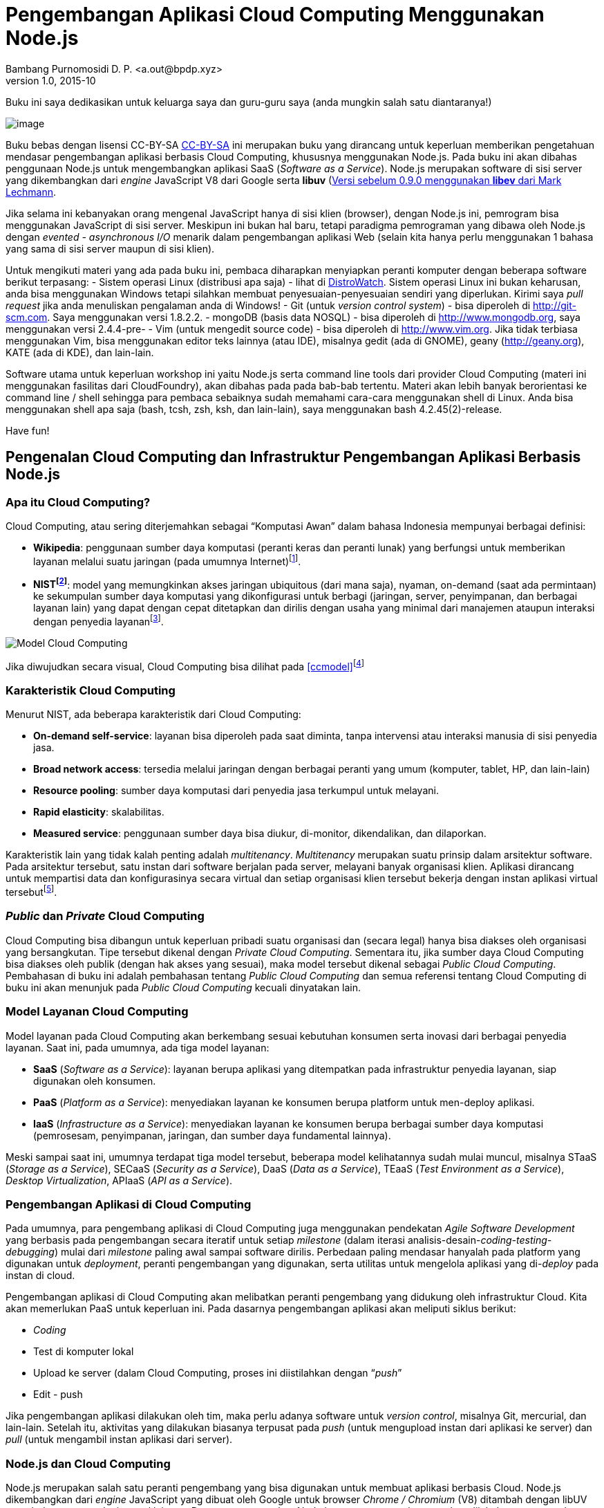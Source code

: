 Pengembangan Aplikasi Cloud Computing Menggunakan Node.js
=========================================================
Bambang Purnomosidi D. P. <a.out@bpdp.xyz>
v1.0, 2015-10
:doctype: book
:Author Initials: bpdp
:website: http://bpdp.xyz

[dedication]
Buku ini saya dedikasikan untuk keluarga saya dan guru-guru saya (anda
mungkin salah satu diantaranya!)

[preface]

image:gambar/logo-light.png[image]

Buku bebas dengan lisensi CC-BY-SA
http://wiki.creativecommons.org/Licenses/by-sa/3.0LegalText_(Indonesian)[CC-BY-SA]  ini merupakan buku yang dirancang untuk keperluan memberikan pengetahuan mendasar pengembangan aplikasi berbasis Cloud Computing, khususnya menggunakan Node.js. Pada buku ini akan dibahas penggunaan Node.js untuk mengembangkan aplikasi SaaS (__Software as a Service__). Node.js merupakan software di sisi server yang dikembangkan dari _engine_ JavaScript V8 dari Google serta *libuv* (https://github.com/joyent/libuv)footnote:[Versi sebelum 0.9.0
menggunakan *libev* dari Mark Lechmann].

Jika selama ini kebanyakan orang mengenal JavaScript hanya di sisi klien (browser), dengan Node.js ini, pemrogram bisa menggunakan JavaScript di sisi server. Meskipun ini bukan hal baru, tetapi paradigma pemrograman yang dibawa oleh Node.js dengan _evented - asynchronous I/O_ menarik dalam pengembangan aplikasi Web (selain kita hanya perlu menggunakan 1 bahasa yang sama di sisi server maupun di sisi klien).

Untuk mengikuti materi yang ada pada buku ini, pembaca diharapkan menyiapkan peranti komputer dengan beberapa software berikut terpasang:
- Sistem operasi Linux (distribusi apa saja) - lihat di
  http://www.distrowatch.com[DistroWatch]. Sistem operasi Linux ini bukan keharusan, anda bisa menggunakan Windows tetapi silahkan membuat penyesuaian-penyesuaian sendiri yang diperlukan. Kirimi saya _pull request_ jika anda menuliskan pengalaman anda di Windows! 
- Git (untuk __version control system__) - bisa diperoleh di http://git-scm.com. Saya menggunakan versi 1.8.2.2.
- mongoDB (basis data NOSQL) - bisa diperoleh di http://www.mongodb.org, saya menggunakan versi 2.4.4-pre-
- Vim (untuk mengedit source code) - bisa diperoleh di http://www.vim.org. Jika tidak terbiasa menggunakan Vim, bisa menggunakan editor teks lainnya (atau IDE), misalnya gedit (ada di GNOME), geany (http://geany.org), KATE (ada di KDE), dan lain-lain.

Software utama untuk keperluan workshop ini yaitu Node.js serta command line tools dari provider Cloud Computing (materi ini menggunakan fasilitas dari CloudFoundry), akan dibahas pada pada bab-bab tertentu. Materi akan lebih banyak berorientasi ke command line / shell sehingga para pembaca sebaiknya sudah memahami cara-cara menggunakan shell di Linux. Anda bisa menggunakan shell apa saja (bash, tcsh, zsh, ksh, dan lain-lain), saya menggunakan bash 4.2.45(2)-release.

Have fun!

Pengenalan Cloud Computing dan Infrastruktur Pengembangan Aplikasi Berbasis Node.js
-----------------------------------------------------------------------------------

Apa itu Cloud Computing?
~~~~~~~~~~~~~~~~~~~~~~~~

Cloud Computing, atau sering diterjemahkan sebagai ``Komputasi Awan'' dalam bahasa Indonesia mempunyai berbagai definisi:

* **Wikipedia**: penggunaan sumber daya komputasi (peranti keras dan peranti lunak) yang berfungsi untuk memberikan layanan melalui suatu jaringan (pada umumnya Internet)footnote:[http://en.wikipedia.org/wiki/Cloud_computing].
* **NISTfootnote:[The National Institute of Standards and Technology]**: model yang memungkinkan akses jaringan ubiquitous (dari mana saja), nyaman, on-demand (saat ada permintaan) ke sekumpulan sumber daya komputasi yang dikonfigurasi untuk berbagi (jaringan, server, penyimpanan, dan berbagai layanan lain) yang dapat dengan cepat ditetapkan dan dirilis dengan usaha yang minimal dari manajemen ataupun interaksi dengan penyedia layananfootnote:[http://csrc.nist.gov/publications/PubsSPs.html#800-145].

[[ccmodel]]
image:gambar/662px-Cloud_computing.png[Model Cloud Computing]

Jika diwujudkan secara visual, Cloud Computing bisa dilihat pada
<<ccmodel>>footnote:[Gambar dibuat oleh Sam Johnston, diambil dari http://en.wikipedia.org/w/index.php?title=File:Cloud_computing.svg&page=1]

Karakteristik Cloud Computing
~~~~~~~~~~~~~~~~~~~~~~~~~~~~~

Menurut NIST, ada beberapa karakteristik dari Cloud Computing:

* **On-demand self-service**: layanan bisa diperoleh pada saat diminta, tanpa intervensi atau interaksi manusia di sisi penyedia jasa.
* **Broad network access**: tersedia melalui jaringan dengan berbagai peranti yang umum (komputer, tablet, HP, dan lain-lain)
* **Resource pooling**: sumber daya komputasi dari penyedia jasa terkumpul untuk melayani.
* **Rapid elasticity**: skalabilitas.
* **Measured service**: penggunaan sumber daya bisa diukur, di-monitor, dikendalikan, dan dilaporkan.

Karakteristik lain yang tidak kalah penting adalah __multitenancy__. _Multitenancy_ merupakan suatu prinsip dalam arsitektur software. Pada arsitektur tersebut, satu instan dari software berjalan pada server, melayani banyak organisasi klien. Aplikasi dirancang untuk mempartisi data dan konfigurasinya secara virtual dan setiap organisasi klien tersebut bekerja dengan instan aplikasi virtual tersebutfootnote:[http://en.wikipedia.org/wiki/Multitenancy].

_Public_ dan _Private_ Cloud Computing
~~~~~~~~~~~~~~~~~~~~~~~~~~~~~~~~~~~~~~

Cloud Computing bisa dibangun untuk keperluan pribadi suatu organisasi dan (secara legal) hanya bisa diakses oleh organisasi yang bersangkutan. Tipe tersebut dikenal dengan __Private Cloud Computing__. Sementara itu, jika sumber daya Cloud Computing bisa diakses oleh publik (dengan hak akses yang sesuai), maka model tersebut dikenal sebagai __Public Cloud Computing__. Pembahasan di buku ini adalah pembahasan tentang _Public Cloud Computing_ dan semua referensi tentang Cloud Computing di buku ini akan menunjuk pada _Public Cloud Computing_ kecuali dinyatakan lain.

Model Layanan Cloud Computing
~~~~~~~~~~~~~~~~~~~~~~~~~~~~~

Model layanan pada Cloud Computing akan berkembang sesuai kebutuhan konsumen serta inovasi dari berbagai penyedia layanan. Saat ini, pada umumnya, ada tiga model layanan:

* *SaaS* (__Software as a Service__): layanan berupa aplikasi yang ditempatkan pada infrastruktur penyedia layanan, siap digunakan oleh konsumen.
* *PaaS* (__Platform as a Service__): menyediakan layanan ke konsumen berupa platform untuk men-deploy aplikasi.
* *IaaS* (__Infrastructure as a Service__): menyediakan layanan ke konsumen berupa berbagai sumber daya komputasi (pemrosesam, penyimpanan, jaringan, dan sumber daya fundamental lainnya).

Meski sampai saat ini, umumnya terdapat tiga model tersebut, beberapa model kelihatannya sudah mulai muncul, misalnya STaaS (__Storage as a Service__), SECaaS (__Security as a Service__), DaaS (__Data as a Service__), TEaaS (__Test Environment as a Service__), __Desktop Virtualization__, APIaaS (__API as a Service__).

Pengembangan Aplikasi di Cloud Computing
~~~~~~~~~~~~~~~~~~~~~~~~~~~~~~~~~~~~~~~~

Pada umumnya, para pengembang aplikasi di Cloud Computing juga menggunakan pendekatan _Agile Software Development_ yang berbasis pada pengembangan secara iteratif untuk setiap _milestone_ (dalam iterasi analisis-desain-__coding-testing-debugging__) mulai dari _milestone_ paling awal sampai software dirilis. Perbedaan paling mendasar hanyalah pada platform yang digunakan untuk __deployment__, peranti pengembangan yang digunakan, serta utilitas untuk mengelola aplikasi yang di-__deploy__ pada instan di cloud.

Pengembangan aplikasi di Cloud Computing akan melibatkan peranti pengembang yang didukung oleh infrastruktur Cloud. Kita akan memerlukan PaaS untuk keperluan ini. Pada dasarnya pengembangan aplikasi akan meliputi siklus berikut:

* _Coding_
* Test di komputer lokal
* Upload ke server (dalam Cloud Computing, proses ini diistilahkan dengan ``__push__''
* Edit - push

Jika pengembangan aplikasi dilakukan oleh tim, maka perlu adanya software untuk __version control__, misalnya Git, mercurial, dan lain-lain. Setelah itu, aktivitas yang dilakukan biasanya terpusat pada _push_ (untuk mengupload instan dari aplikasi ke server) dan _pull_ (untuk mengambil instan aplikasi dari server).

Node.js dan Cloud Computing
~~~~~~~~~~~~~~~~~~~~~~~~~~~

Node.js merupakan salah satu peranti pengembang yang bisa digunakan untuk membuat aplikasi berbasis Cloud. Node.js dikembangkan dari _engine_ JavaScript yang dibuat oleh Google untuk browser _Chrome / Chromium_ (V8) ditambah dengan libUV serta beberapa pustaka internal lainnya. Dengan menggunakan Node.js, semua pengembangan akan dilakukan menggunakan JavaScript, baik pada sisi klien maupun server. Node.js dibuat pertama kali oleh Ryan Dahl (twitter.com/ryah) dan sampai saat ini dikembangkan oleh komunitas sebagai software bebas dengan pendanaa utama dari Joyent, perusahaan tempat Ryan Dahl bekerja.

REPL dan Dasar-dasar JavaScript di Node.js
------------------------------------------

REPL
~~~~

REPL adalah lingkungan pemrograman interaktif, tempat developer bisa mengetikkan program per baris dan langsung mengeksekusi hasilnya. Biasanya ini digunakan untuk menguji perintah-perintah yang cukup dijalankan pada satu baris atau satu blok segmen kode sumber saja. Karena fungsinya itu, maka istilah yang digunakan adalah REPL (read-eval-print-loop), yaitu loop atau perulangan baca perintah - evaluasi perintah - tampilkan hasil. REPL sering juga disebut sebagai _interactive top level_ atau __language shell__. ``Tradisi'' ini sudah dimulai sejak jaman LISP di mesin UNIX di era awal pengembangan __development tools__. Saat ini hampir semua _interpreter/compiler_ mempunyai REPL, misalnya Python, Ruby, Scala, PHP, berbagai interpreter/compiler LISP, dan tidak ketinggalan Node.js.

Mengaktifkan REPL
^^^^^^^^^^^^^^^^^

Untuk mengaktifkan REPL dari Node.js, __executable command line program__-nya adalah **node**. Jika *node* dipanggil dengan argumen nama file JavaScript, maka file JavaScript tersebut akan dieksekusi, sementara jika tanpa argumen, akan masuk ke REPL:

Tanda ``**>**'' adalah tanda bahwa REPL Node.js siap untuk menerima perintah. Untuk melihat perintah-perintah REPL, bisa digunakan **.help**.

Perintah-perintah REPL
^^^^^^^^^^^^^^^^^^^^^^

Pada sesi REPL, kita bisa memberikan perintah internal REPL maupun perintah-perintah lain yang sesuai dan dikenali sebagai perintah JavaScript. Perintah internal REPL Node.js terdiri atas:

* **.break**: keluar dan melepaskan diri dari ``keruwetan'' baris perintah di REPL.
* **.clear**: alias untuk .break
* **.exit**: keluar dari sesi REPL (bisa juga dengan menggunakan Ctrl-D)
* **.help**: menampilkan pertolong perintah internal REPL
* **.load**: membaca dan mengeksekusi perintah-perintah JavaScript yang terdapat pada suatu file.
* **.save**: menyimpan sesi REPL ke dalam suatu file.

Contoh untuk **.load**:

Setelah keluar dari sesi REPL, maka port akan ditutup dan hasil eksekusi di atas akan dibatalkan.

Untuk menyimpan hasil sesi REPL menggunakan **.save**, jika tanpa menyebutkan direktori, maka akan disimpan di direktori aktif saat itu. Contoh:

Dasar-dasar JavaScript di Node.js
~~~~~~~~~~~~~~~~~~~~~~~~~~~~~~~~~

Node.js merupakan sistem peranti lunak yang merupakan implementasi dari bahasa pemrograman JavaScript. Spesifikasi JavaScript yang diimplementasikan merupakan spesifikasi resmi dari ECMAScript serta CommonJS (http://commonjs.org). Dengan demikian, jika anda sudah pernah mempelajari JavaScript sebelumnya, tata bahasa dari perintah yang dipahami oleh Node.js masih tetap sama dengan JavaScript.

Membaca _Masukan_ dari Stream / Masukan Standar (stdin)
^^^^^^^^^^^^^^^^^^^^^^^^^^^^^^^^^^^^^^^^^^^^^^^^^^^^^^^

Untuk lebih memahami dasar-dasar JavaScript serta penerapannya di Node.js, seringkali kita perlu melakukan simulasi pertanyaan - proses - keluaran jawaban. Proses akan kita pelajari seiring dengan materi-materi berikutnya, sementara untuk keluaran, kita bisa menggunakan **console.log**. Bagian ini akan menjelaskan sedikit tentang masukan.

Perintah untuk memberi masukan di Node.js sudah tersedia pada pustaka API __Readline__footnote:[Lengkapnya bisa diakses di http://nodejs.org/api/readline.html]. Pola dari masukan ini adalah sebagai berikut:

* me-__require__ pustaka Readline
* membuat _interface_ untuk masukan dan keluaran
* .. gunakan interface ..
* .. gunakan interface ..
* .. gunakan interface ..
* .. gunakan interface ..
* ..
* ..
* tutup _interface_

Implementasi dari pola diatas bisa dilihat pada kode sumber berikut ini (diambil dari manual Node.js):

NOTES: _function(answer)_ pada listing di atas merupakan _anonymous function_ atau fungsi anonimus (sering juga disebut _lambda function_ / fungsi lambda. Posisi fungsi pada listing tersebut disebut dengan fungsi __callback__. Untuk keperluan pembahasan saat ini, untuk sementara yang perlu dipahami adalah hasil input akan dimasukkan ke _answer_ untuk diproses lebih lanjut. Fungsi dan _callback_ akan dibahas lebih lanjut pada pembahasan berikutnya.

Nilai/Value dan Tipe Data
^^^^^^^^^^^^^^^^^^^^^^^^^

Program dalam JavaScript akan berhubungan dengan data atau nilai. Setiap nilai mempunyai tipe tertentu. JavaScript mengenali berbagai tipe berikut ini:

* Angka: bulat (misalnya 4) atau pecahan (misalnya 3.75)
* __Boolean__: nilai benar (true) dan salah (false)
* String: diapit oleh tanda petik ganda (``contoh string'') atau tunggal
(’contoh string’)
* _null_
* _undefined_

JavaScript adalah bahasa pemrograman yang mengijinkan pemrogram untuk
tidak mendefinisikan tipe data pada saat deklarasi, atau sering juga
disebut sebagai __dynamically typed language__:

Pada contoh di atas, kita bisa melihat bahwa data akan dikonversi secara
otomatis pada saat program dieksekusi.

NOTES: Khusus untuk operator ``+'', JavaScript akan melakukan penggabungan string (__string concatenation__), tetapi untuk operator lain, akan dilakukan operasi matematis sesuai operator tersebut (-,/,*). Konversi string ke tipe numerik bisa dilakukan dengan _parseInt(string)_ (jika bilangan bulat) dan _parseFloat(string)_ (jika
bilangan pecahan).

Variabel
^^^^^^^^

Variabel adalah suatu nama yang didefinisikan untuk menampung suatu nilai. Nama ini akan digunakan sebagai referensi yang akan menunjukkan ke nilai yang ditampungnya. Nama variabel disebut dengan _identifier_ / pengenal. Ada beberapa syarat pemberian nama _identifier_ di JavaScript:

* Dimulai dengan huruf, _underscore_ (_), atau tanda dollar ($).
* Karakter berikutnya bisa berupa angka, selain ketentuan pertama di atas.
* Membedakan huruf besar - kecil.

Konvensi yang digunakan oleh pemrogram JavaScript terkait dengan penamaan ini adalah variasi dari metode __camel case__, yaitu __camelBack__. Contoh: jumlahMahasiswa, linkMenu, status.

Konstanta
^^^^^^^^^

Konstanta mirip dengan variabel, hanya saja sifatnya __read-only__, tidak bisa diubah-ubah setelah ditetapkan. Untuk menetapkan konstanta di JavaScript, digunakan kata kunci __const__. Contoh:

Konvensi penamaan konstanta adalah menggunakan huruf besar semua. Bagian ini (sampai saat buku ini ditulis) hanya berlaku di Firefox dan Google Chrome - V8 (artinya berlaku juga untuk Node.js).

Fungsi
^^^^^^

Pengertian Fungsi
+++++++++++++++++

Fungsi merupakan subprogram atau suatu bagian dari keseluruhan program yang ditujukan untuk mengerjakan suatu pekerjaan tertentu dan (biasanya) menghasilkan suatu nilai kembalian. Subprogram ini relatif independen terhadap bagian-bagian lain sehingga memenuhi kaidah ``bisa-digunakan-kembali'' atau _reusable_ pada beberapa program yang memerlukan fungsionalitasnya. Fungsi dalam ilmu komputer sering kali juga disebut dengan __prcedure, routine__, atau __method__.

Definisi Fungsi
+++++++++++++++

Definisi fungsi dari JavaScript di Node.js bisa dilakukan dengan sintaksis berikut ini:

Setelah dideklarasikan, fungsi tersebut bisa dipanggil dengan cara
sebagai berikut:

Contoh dalam program serta pemanggilannya adalah sebagai berikut:

Fungsi Anonim
+++++++++++++

Fungsi anonim adalah fungsi tanpa nama, pemrogram tidak perlu memberikan nama ke fungsi. Biasanya fungsi anonimus ini hanya digunakan untuk fungsi yang dikerjakan pada suatu bagian program saja dan tidak dengan maksud untuk dijadikan komponen yang bisa dipakai di bagian lain dari program (biasanya untuk menangani _event_ atau __callback__). Untuk mendeklarasikan fungsi ini, digunakan literal __function__.

Fungsi Rekursif
+++++++++++++++

Fungsi rekursif adalah fungsi yang memanggil dirinya sendiri. Contoh dari aplikasi fungsi rekursif adalah pada penghitungan faktorial berikut:

Fungsi di dalam Fungsi / _Nested Functions_
+++++++++++++++++++++++++++++++++++++++++++

Saat mendefinisikan fungsi, di dalam fungsi tersebut pemrogram bisa mendefinisikan fungsi lainnya. Meskipun demikian, fungsi yang terletak alam suatu definisi fungsi tidak bisa diakses dari luar fungsi tersebut dan hanya tersedia untuk fungsi yang didefinisikan.

Literal
^^^^^^^

Literal digunakan untuk merepresentasikan nilai dalam JavaScript. Ada beberapa tipe literal.

Literal Array
+++++++++++++

Array atau variabel berindeks adalah penampung untuk obyek yang menyerupai _list_ atau daftar. Obyek array juga menyediakan berbagai fungsi dan metode untuk mengolah anggota yang terdapat dalam daftar tersebut (terutama untuk operasi _traversal_ dan permutasi. Listing berikut menunjukkan beberapa operasi untuk literal array.

Literal Boolean
+++++++++++++++

Literal boolean menunjukkan nilai benar (true) atau salah (false).

Literal Integer
+++++++++++++++

Literal integer digunakan untuk mengekspresikan nilai bilangan bulat. Nilai bulangan bulat dalam JavaScript bisa dalam bentuk:

* decimal (basis 10): digit tanpa awalan nol.
* octal (basis 8): digit diawali dengan 1 angka nol.footnote:[pada ECMA-262, bilangan octal ini sudah tidak digunakan lagi.]
* hexadecimal (basis 16): digit diawali dengan 0x.

Literal Floating-point
++++++++++++++++++++++

Literal ini digunakan untuk mengekspresikan nilai bilangan pecahan, misalnya 0.4343 atau bisa juga menggunakan E/e (nilai eksponensial), misalnya -3.1E12.

Literal Obyek
+++++++++++++

Literal ini akan dibahas di bab yang menjelaskan tentang paradigma pemrograman berorientasi obyek di JavaScript.

Literal String
++++++++++++++

Literal string mengekspresikan suatu nilai dalam bentuk sederetan karakter dan berada dalam tanda petik (ganda/``'' maupun tunggal/”). Contoh:

* ``Kembali ke halaman utama''
* ’Lisensi’
* ``Hari ini, Jum’at, tanggal 21 November''
* ``1234.543''
* ``baris pertama `\n` baris kedua''

Contoh terakhir di atas menggunakan karakter khusus (`\n`). Beberapa karakter khusus lainnya adalah:

* `\b`: Backspace
* `\f`: Form feed
* `\n`: New line
* `\r`: Carriage return
* `\t`: Tab
* `\v`: Vertical tab
* `\'`: Apostrophe atau single quote
* `\"`: Double quote
* `\\`: Backslash (`\`).
* `\XXX`: Karakter dengan pengkodean Latin-1 dengan tiga digit octal antara 0 and 377. (misal, `\`251 adalah simbol hak cipta).
* `\xXX`: seperti di atas, tetapi hexadecimal (2 digit).
* `\uXXXX`: Karakter _Unicode_ dengan 3 digit karakter hexadecimal.

Backslash sendiri sering digunakan sebagai __escape character__, misalnya ``NaN sering disebut juga sebagai `\`''Not a Number`\```''.

Struktur Data dan Representasi JSON
^^^^^^^^^^^^^^^^^^^^^^^^^^^^^^^^^^^

JSON (__JavaScript Object Notation__) adalah subset dari JavaScript dan merupakan struktur data native di JavaScript. Bentuk dari representasi struktur data JSON adalah sebagai berikutfootnote:[http://en.wikipedia.org/wiki/JSON dengan sedikit perubahan]:

Dari representasi di atas, kita bisa membaca:

* Nilai data ``firstname'' adalah ``John''
* Data ``address'' terdiri atas sub data ``streetAddress'', ``city'', ``state'', dan ``postalCode'' yang masing-masing mempunyai nilai data sendiri-sendiri.
* dan seterusnya

Aliran Kendali
^^^^^^^^^^^^^^

Alur program dikendalikan melalui pernyataan-pernyataan untuk aliran kendali. Ada beberapa pernyataan aliran kendali yang akan dibahas.

Pernyataan Kondisi _if .. else if .. else_
++++++++++++++++++++++++++++++++++++++++++

Pernyataan ini digunakan untuk mengerjakan atau tidak mengerjakan suatu bagian atau blok program berdasarkan hasil evaluasi kondisi tertentu.

Pernyataan _switch_
+++++++++++++++++++

Pernyataan ini digunakan untuk mengevaluasi suatu ekspresi dan membandingkan sama atau tidaknya dengan suatu label tertentu di dalam struktur pernyataan switch, serta mengeksekusi perintah-perintah sesuai dengan label yang cocok.

_Looping_
+++++++++

Looping atau sering juga disebut ``kalang'' adalah konstruksi program yang digunakan untuk melakukan suatu blok perintah secara berulang-ulang.

*for*

Pernyataan ``for'' juga bisa digunakan untuk mengakses data yang tersimpam dalam struktur data JavaScript (JSON).

*do .. while*

Pernyataan ini digunakan untuk mengerjakan suatu blok program selama suatu kondisi bernilai benar dengan jumlah minimal pengerjaan sebanyak 1 kali.

*while*

Seperti __do .. while__, pernyataan ini digunakan untuk mengerjakan suatu blok program secara berulang-ulang selama kondisi bernilai benar. Meskipun demikian, bisa saja blok program tersebut tidak pernah dikerjakan jika pada saat awal expresi dievaluasi sudah bernilai __false__.

*label, break, dan continue*

Bagian ini digunakan dalam _looping_ dan __switch__.

* _label_ digunakan untuk memberi pengenal pada suatu lokasi program sehingga bisa direferensi oleh _break_ maupun _continue_ (jikaa dikehendaki).
* _break_ digunakan untuk menghentikan eksekusi dan meneruskan alur program ke pernyataan setelah _looping_ atau _switch_
* _continue_ digunakan untuk meneruskan eksekusi ke iterasi atau ke kondisi switch berikutnya.

Penanganan Error
^^^^^^^^^^^^^^^^

JavaScript mendukung pernyataan _try .. catch .. finally_ serta _throw_ untuk menangani error. Meskipun demikian, banyak hal yang tidak sesuai dengan konstruksi ini karena sifat JavaScript yang __asynchronous__. Untuk kasus asynchrous, pemrogram lebih disarankan menggunakan __function callback__. Jika diperlukan, kita bisa mendefinisikan sendiri error dengana menggunakan pernyataan __throw__.

Paradigma Pemrograman di JavaScript
-----------------------------------

Pemrograman Fungsional
~~~~~~~~~~~~~~~~~~~~~~

Pemrograman fungsional, atau sering disebut __functional programming__, selama ini lebih sering dibicarakan di level para akademisi. Meskipun demikian, saat ini terdapat kecenderungan paradigma ini semakin banyak digunakan di industri. Contoh nyata dari implementasi paradigma ini di industri antara lain adalah Scala (http://www.scala-lang.org), OCaml (http://www.ocaml.org), Haskell (http://www.haskell.org), Microsoft F# (http://fsharp.org), dan lain-lain. Dalam konteks paradigma pemrograman, peranti lunak yang dibangun menggunakan pendekatan paradigma ini akan terdiri atas berbagai fungsi yang mirip dengan fungsi matematis. Fungsi matematis tersebut di-evaluasi dengan penekanan pada penghindarana _state_ serta __mutable data__. Bandingkan dengan paradigma pemrograman prosedural yang menekankan pada _immutable data_ dan definisi berbagai prosedur dan fungsi untuk mengubah _state_ serta data.

JavaScript bukan merupakan bahasa pemrograman fungsional yang murni, tetapi ada banyak fitur dari pemrograman fungsional yang terdapat dalam JavaScript. Dalam hal ini, JavaScript banyak dipengaruhi oleh bahasa pemrograman Scheme (http://www.schemers.org/). Bab ini akan membahas beberapa fitur pemrograman fungsional di JavaScript. Pembahasan ini didasari pembahasan di bab sebelumnya tentang Fungsi di JavaScript.

Ekspresi Lambda
^^^^^^^^^^^^^^^

Ekspresi lambda / _lambda expression_ merupakan hasil karya dari ALonzo Church sekitar tahun 1930-an. Aplikasi dari konsep ini di dalam pemrograman adalah penggunaan fungsi sebagai parameter untuk suatu fungsi. Dalam pemrograman, _lambda function_ sering juga disebut sebagai fungsi anonimus (fungsi yang dipanggil/dieksekusi tanpa ditautkan (__bound__) ke suatu __identifier__). Berikut adalah implementasi dari konsep ini di JavaSCript:

Higher-order Function
^^^^^^^^^^^^^^^^^^^^^

_Higher-order function_ (sering disebut juga sebagai _functor_ adalah suatu fungsi yang setidak-tidaknya menggunakan satu atau lebih fungsi lain sebagai parameter dari fungsi, atau menghasilkan fungsi sebagai nilai kembalian.

Closure
^^^^^^^

Suatu _closure_ merupakan definisi suatu fungsi bersama-sama dengan lingkungannya. Lingkungan tersebut terdiri atas fungsi internal serta berbagai variabel lokal yang masih tetap tersedia saat fungsi utama / closure tersebut selesai dieksekusi.

Currying
^^^^^^^^

_Currying_ memungkinkan pemrogram untuk membuat suatu fungsi dengan cara menggunakan fungsi yang sudah tersedia secara parsial, artinya tidak perlu menggunakan semua argumen dari fungsi yang sudah tersediaa tersebut.

Pemrograman Berorientasi Obyek
~~~~~~~~~~~~~~~~~~~~~~~~~~~~~~

Pengertian
^^^^^^^^^^

Pemrograman Berorientasi Obyek (selanjutnya akan disingkat PBO) adalah suatu paradigma pemrograman yang memandang bahwa pemecahan masalah pemrograman akan dilakukan melalui definisi berbagai kelas kemudian membuat berbagai obyek berdasarkan kelas yng dibuat tersebut dan setelah itu mendefinisikan interaksi antar obyek tersebut dalam memecahkan masalah pemrograman. Obyek bisa saling berinteraksi karena setiap obyek mempunyai properti (sifat / karakteristik) dan _method_ untuk mengerjakan suatu pekerjaan tertentu. Jadi, bisa dikatakan bahwa paradigma ini menggunakan cara pandang yang manusiawi dalam penyelesaian masalah.

Dengan demikian, inti dari PBO sebenarnya terletak pada kemampuan untuk mengabstraksikan berbagai obyek ke dalam kelas (yang terdiri atas properti serta method). Paradigma PBO biasanya juga mencakup _inheritance_ atau pewarisan (sehingga terbentuk skema yang terdiri atas _superclass_ dan __subclass__). Ciri lainnya adalah _polymorphism_ dan _encapsulation_ / pengkapsulan.

JavaScript adalah bahasa pemrograman yang mendukung PBO dan merupakan implementasi dari ECMAScript. Implementasi PBO di JavaScript adalah _prototype-based programming_ yang merupakan salah satu subset dari PBO. Pada __prototype-based programming__, kelas / _class_ tidak ada. Pewarisan diimplementasikan melalui __prototype__.

Definisi Obyek
^^^^^^^^^^^^^^

Definisi obyek dilakukan dengan menggunakan definisi __function__, sementara _this_ digunakan di dalam definisi untuk menunjukkan ke obyek tersebut. Sementara itu, Kelas.prototype.namaMethod digunakan untuk mendefinisikan method dengan nama method namaMethod pada kelas Kelas. Perhatikan contoh pada listing berikut.

_Inheritance_ / Pewarisan
^^^^^^^^^^^^^^^^^^^^^^^^^

Pewarisan di JavaScript bisa dicapai menggunakan __prototype__. Listing program berikut memperlihatkan bagaimana pewarisan diimplementasikan di JavaScript.

Mengelola Paket Menggunakan npm
-------------------------------

Apakah npm Itu?
~~~~~~~~~~~~~~~

Node.js memungkinkan developer untuk mengembangkan aplikasi secara modular dengan memisahkan berbagai komponen _reusable code_ ke dalam pustaka (__library__). Berbagai pustaka tersebut bisa diperoleh di http://npmjs.org. Node.js menyediakan perintah _npm_ untuk mengelola paket pustaka di repositori tersebut. Untuk menggunakan utilitas ini,pemrogram harus terkoneksi dengan Internet.

Menggunakan npm
~~~~~~~~~~~~~~~

Saat melakukan instalasi Node.js, secara otomatis _npm_ akan disertakan. Dengan perintah _npm_ tersebut, seorang pemrogram bisa mengelola pustaka yang tersedia di repositori. Jika pemrogram mempunya pustakan yang bisa digunakan oleh orang lain, maka pemrogram yang bersangkutan juga bisa menyimpan pustaka tersebut ke dalam repositori sehingga memungkinkan untuk diinstall oleh pemrogram-pemrogram lain di seluruh dunia. Sintaksis lengkap dari penggunaan perintah _npm_ ini adalah sebagai berikutfootnote:[beberapa bagian tertulis spesifik lokasi direktori di komputer yang digunakan penulis]:

Pada bagian berikut, kita akan membahas lebih lanjut penggunaan perintah _npm_ tersebut.

Instalasi Paket
^^^^^^^^^^^^^^^

npm sebenarnya bukan merupakan singkatan dari __Node Package Manager__, meskipun seringkali orang menterjemahkan dengan singkatan tersebut dan npm seharusnya ditulis dalam huruf kecil semua seperti yang dijelaskan pada FAQ (__Frequently Asked Questions__)footnote:[https://npmjs.org/doc/faq.html]. npm merupakan bilah alat berbasis baris perintah, dijalankan melalui shell atau __command prompt__. Sama seperti kebanyakan bilah alat berbasis baris perintah lain, npm memiliki struktur perintah __npm perintah argumen__. Installasi paket pustaka dilakukan dengan perintah berikut: 

Perintah diatas akan memasang versi terakhir dari paket ``namapaket''. Selain itu _npm_ juga dapat memasang paket langsung pada sebuah folder, tarball atau tautan untuk sebuah tarball.

Struktur Instalasi Paket Node.js
^^^^^^^^^^^^^^^^^^^^^^^^^^^^^^^^

Dalam installasi paket pustaka, berkas-berkas akan terletak dalam folder lokal aplikasi __node_modules__. Pada mode installasi paket pustaka global (dengan -g atau –global dibelakang baris perintah), paket pustaka akan dipasang pada _/usr/lib/node_modules_ (dengan lokasi installasi Node.js standar). Mode global memungkinkan paket pustaka digunakan tanpa memasang paket pustaka pada setiap folder lokal aplikasi. Mode global ini juga membutuhkan hak administrasi lebih (sudo atau root) dari pengguna agar dapat menulis pada lokasi standar.

Jika berada pada direktori $HOME, maka paket-paket npm tersebut akan terinstall di $HOME/.npm, sedangkan jika kita berada di luar direktori $HOME, maka paket-paket tersebut akan terinstall di $CWD/node_modules ($CWD = _Current Working Directory_ - direktori aktif saat ini). Daftar paket pustaka yang terpasang dapat dilihat menggunakan perintah berikut:

Selain melihat daftar paket pustaka yang digunakan dalam aplikasi maupun global, perintah diatas juga akan menampilkan paket dependensi dalam struktur pohon. Jika kita belum menginstall paket-paket yang diperlukan, akan muncul peringatan. Berikut ini adalah contoh peringatan dari paket-paket yang belum terinstall di aplikasi hello-express saat mengerjakan perintah ``npm ls'' di direktori tempat aplikasi tersebut berada (lihat bab 1):

Jika sudah terinstall, perintah ``npm ls'' akan menampilkan struktur dari paket yang telah terinstall dalam bentuk struktur pohon seperti pada Gambar [fig:npm-ls-paket-terinstall].

image:images/npm-ls-paket-terinstall.jpg[Tampilan ``npm ls'' pada direktori proyek dengan paket terinstall lengkap]

Menghapus Paket / _Uninstall_
^^^^^^^^^^^^^^^^^^^^^^^^^^^^^

Menghapus paket pustaka menggunakan npm pada dasarnya hampir sama dengan saat memasang paket, namun dengan perintah __uninstall__. Berikut perintah lengkapnya.

Mencari Paket
^^^^^^^^^^^^^

Untuk mencari paket, gunakan argumen _search_ dan nama atau bagian dari nama paket yang dicari. Contoh berikut ini akan mencari paket dengan kata kunci ’sha512’ (tampilan berikut merupakan tampilan yang terpotong):

Setelah menemukan paketnya, pemrogram bisa menginstall langsung ataupun melihat informasi lebih lanjut tentang pustakan tersebut.

Menampilkan Informasi Paket
^^^^^^^^^^^^^^^^^^^^^^^^^^^

Setelah mengetahui nama paket, pemrogram bisa memperoleh informasi lebih lanjut dalam format JSON menggunakan parameter __view__. Contoh dibawah ini menampilkan rincian dalam format JSON dari paket __arango.client__: 

Memperbaharui Paket
^^^^^^^^^^^^^^^^^^^

Jika terdapat versi baru, kita bisa memperbaharui secara otomatis menggunakan argumen _update_ berikut ini:

Node.js dan Web: Teknik Pengembangan Aplikasi
---------------------------------------------

Pendahuluan
~~~~~~~~~~~

Pada saat membangun aplikasi Cloud dengan antarmuka web menggunakan Node.js, ada beberapa teknik pemrograman yang bisa digunakan. Bab ini akan membahas berbagai teknik tersebut. Untuk mengerjakan beberapa latihan di bab ini, digunakan suatu file dengan format JSON. File _pegawai.json_ berikut ini akan digunakan dalam pembahasan selanjutnya.

Jika ingin memeriksa validitas dari data berformat JSON, pemrogram bisa menggunakan validator di http://jsonlint.com.

_Event-Driven Programming_ dan EventEmitter
~~~~~~~~~~~~~~~~~~~~~~~~~~~~~~~~~~~~~~~~~~~

_Event-Driven Programming_ (selanjutnya akan disebut EDP) atau sering juga disebut _Event-Based Programming_ merupakan teknik pemrograman yang menggunakan _event_ atau suatu kejadian tertentu sebagai pemicu munculnya suatu aksi serta aliran program. Contoh event misalnya adalah sebagai berikut:

- Menu dipilih.
- Tombol ``Submit'' di klik.
- Server menerima permintaan dari klien.

Pada dasarnya ada beberapa bagian yang harus disiapkan dari paradigma dan teknik pemrograman ini:

- _main loop_ atau suatu konstruksi utama program yang menunggu dan mengirimkan sinyal event.
- definisi dari berbagai event yang mungkin muncul
- definisi _event-handler_ untuk menangani event yang muncul dan dikirimkan oleh _main loop_

Node.js merupakan peranti pengembangan yang menggunakan teknik pemrograman ini. Pada Node.js, EDP ini semua dikendalikan oleh kelas __events.EventEmitter__. Jika ingin menggunakan kelas ini, gunakan __require(’events’)__. Dalam terminologi Node.js, jika suatu event
terjadi, maka dikatakan sebagai __emits an event__, sehingga yang digunakan untuk menangani itu disebut dengan events.EventEmitter. Pada dasarnya banyak event yang digunakan oleh berbagai kelas lain di Node.js. Contoh kecil dari penggunaan itu diantaranya adalah _net.Server_ yang meng-__emit__ event ``connection'', ``listening'', ``close'', dan ``error''.

Untuk memahami mekanisme ini, pahami dua kode sumber berikut:

- server.js: mengaktifkan server http (diambil dari manual Node.js)
- server-on-error.js: mencoba mengaktifkan server pada host dan port yang sama dengan server.js. Aktivasi ini akan menyebabkan Node.js meng-__emit__ event ’error’ karena host dan port sudah digunakan di server.js.

File server.js dijalankan lebih dulu, setelah itu baru menjalankan server-on-error.js.

Asynchronous / Non-blocking IO dan _Callback_
~~~~~~~~~~~~~~~~~~~~~~~~~~~~~~~~~~~~~~~~~~~~~

_Asynchronous input/output_ merupakan suatu bentuk pemrosesan masukan/keluaran yang memungkinkan pemrosesan dilanjutkan tanpa menunggu proses tersebut selesai. Saat pemrosesan masukan/keluaran tersebut selesai, hasil akan diberikan ke suatu fungsi. Fungsi yang menangania hasil pemrosesan saat pemrosesan tersebut selesai disebut _callback_ (pemanggilan kembali). Jadi, mekanismenya adalah: proses masukan/keluaran - lanjut ke alur berikutnya - panggil kembali fungsi pemroses jika proses masukan/keluaran sudah selesai.

Mengakses Basis Data NoSQL: mongoDB
-----------------------------------

Apa itu Basis Data NoSQL?
~~~~~~~~~~~~~~~~~~~~~~~~~

Pada awalnya, istilah NoSQL digunakan oleh Carlo Strozzi untuk menyebut nama software basis data yang dibuat olehnya. Software basis data tersebut tidak mengikuti standar SQL, sehingga dia menyebut software tersebut dengan ``NoSQL''footnote:[http://www.strozzi.it/cgi-bin/CSA/tw7/I/en_US/nosql/Home%20Page]. Setelah itu, istilah NoSQL dipopulerkan oleh Eric Evans untuk menyebut jenis software basis data yang tidak menggunakan standar SQL. Dalam perkembangan berikutnya, NoSQL ini lebih diarahkan pada ``Not Only SQL'' dan digunakan untuk kategorisasi basis data _non-relational_ (misalnya  OODBMS, Graph Database, Document-oriented, dan lain-lain). Meski ada
usaha untuk menstandarkan bahasa _query_ untuk NoSQL (UnQL - __Unstructured Query Language__), sampai saat ini usaha tersebut tidak menghasilkan sesuatu hal yang disepakati bersama karena dunia NoSQL memang kompleks sekali. Untuk melihat daftar dari basis data NoSQL, anda bisa melihat ke http://nosql-databases.org.

Mengenal mongoDB dan Fitur-fiturnya
~~~~~~~~~~~~~~~~~~~~~~~~~~~~~~~~~~~

mongoDB adalah salah satu software NoSQL yang termasuk dalam kategori _Document Store_ / __Document-Oriented Database__, yaitu data disimpan dalam bentuk dokumen. Suatu dokumen bisa diibaratkan seperti suatu _record_ dalam basis data relasional dan isi dari masing-masing dokumen tersebut bisa berbeda-beda dan ada pula yang sama. Hal ini berbeda dengan basis data relasional yang menetapkan keseragaman kolom serta tipe data dengan data yang NULL jika tidak terdapat data. mongoDB menyimpan data dalam bentuk dokumen dengan menggunakan format JSON.
Berikut adalah fitur dari mongoDB:

* menggunakan format JSON dalam penyimpanan data
* mendukung indeks
* mendukung replikasi
* auto-sharding untuk skalabilitas horizontal
* query yang lengkap
* pembaruan data yang cepat
* mendukung Map/Reduce
* mendukung GridFS

Memulai Server
^^^^^^^^^^^^^^

Seperti halnya basis data relasional seperti MySQL, PostgreSQL, dan lain-lain, mongoDB juga memulai dengan menjalankan server yang memungkinkan server tersebut melayani permintaan akses data dokumen melalui klien. Untuk memulai server, siapkan direktori yang akan menjadi tempat menyimpan data (defaultnya adalah /data/db). Jika menginginkan lokasi lain, gunakan argumen _–dbpath_ saat menjalankan server sebagai berikut (buat direktorinya jika belum ada):

Untuk mengakhiri server, tekan __Ctrl-C__, mongoDB akan mengakhiri server sebagai berikut:

Klien dan Shell mongoDB
^^^^^^^^^^^^^^^^^^^^^^^

Setelah server hidup, pemrogram bisa menggunakan antarmuka administrasi web maupun menggunakan shell. _Admin web console_ bisa diakses menggunakan port 28017 seperti pada gambar [fig:mongowebadminconsole]. Sementara itu, untuk mengakses server menggunakan shell, bisa digunakan perintah _mongo_ sebagai berikut:

image:images/mongodb-web-interface.jpg[Admin web console untuk mongoDB]

Documents dan Collections
^^^^^^^^^^^^^^^^^^^^^^^^^

Konsep dasar yang harus dipahami dalam mongoDB sebagai _document-oriented database_ adalah _documents_ dan __collections__. Sama halnya dengan basis data relasional, mongoDB menyimpan data dalam suatu basis data. Di dalam basis data tersebut terdapat _collections_ yang bisa diibaratkan seperti tabel dalam basis data relasional. _Collections_ digunakan untuk menyimpan dokumen (__documents__). Dalam istilah basis data relasional, _documents_ adalah __records__. Kerjakan latihan berikut untuk memahami pengertian dari _documents_ dan __collections__.

Basis data mongoDB hanya akan dibuat jika sudah dilakukan perintah untuk menyisipkan atau mengisikan data _documents_ ke dalam _collections_ seperti perintah di atas.

Node.js dan MongoDB
~~~~~~~~~~~~~~~~~~~

Node-gyp
^^^^^^^^

Node-gyp merupakan __native add-on build tool__, berfungsi untuk membantu proses kompilasi modul add-on native di Node.js. Node-gyp merupakan software bebas dan bisa diinstall menggunakan npm:

Node-gyp ini diinstall pada lokasi global. Pada materi ini, Node-gypa diperlukan untuk membangun _driver_ dari mongoDB sehingga mongoDB bisa diakses oleh Node.js.

Driver Node.js untuk mongoDB
^^^^^^^^^^^^^^^^^^^^^^^^^^^^

Mengakses mongoDB dari Node.js bisa dilakukan dengan menggunakan driver atau berbagai _wrapper_ serta solusi sejenis ORM __Object-Relational Mapping__. Salah satu solusi yang tersedia adalah paket **mongodb**.

* Mongoose (http://mongoosejs.com/)
* Mongojs (https://github.com/gett/mongojs)
* Mongolia (https://github.com/masylum/mongolia)
* Mongoskin (https://github.com/kissjs/node-mongoskin)

Mengakses mongoDB dari Node.js
^^^^^^^^^^^^^^^^^^^^^^^^^^^^^^

Dengan menggunakan _collections_ dan _documents_ di atas, kita akan mengakses data tersebut menggunakan Node.js. Untuk lebih menyederhanakan, kita akan menggunakan _wrapper_ dari mongoDB native driver, yaitu Mongojs. Install Mongojs lebih dahulu menggunakan npm:

Setelah itu, buat program sesuai dengan listing program berikut. 

Aplikasi Web Menggunakan Node.js dan mongoDB
~~~~~~~~~~~~~~~~~~~~~~~~~~~~~~~~~~~~~~~~~~~~

Contoh aplikasi web berikut hanya digunakan untuk mengambil data dari mongoDB kemudian menampilkannya di web. Data diambil dari basis data mongoDB yang sudah dibuat sebelumnya (mydb). Untuk keperluan ini, kita akan menggunakan framework Express (http://expressjs.com). Install Express di level global dengan __npm install -g express__. Setelah terinstall, buat subdirektori baru (lokasi bebas) yang akan digunakan untuk menyimpan aplikasi web. Setelah itu, masuk ke direktori tersebut kemudian buat kerangka aplikasi di subdirektori tersebut menggunakan
perintah ``express'' (lihat bab 1).

Berikut ini adalah beberapa perubahan yang dilakukan untuk rerangka aplikasi yang dihasilkan dari perintah _express_ tersebut. Selain itu, ada beberapa tambahan file (routes/employee.js dan views/employee.jade), penghapusan file (routes/user.js), dan perubahan yang cukup signifikan pada file __views/index.jade__.

Pola Arsitektur Aplikasi Web: MVC dan ExpressJS
-----------------------------------------------

Apa itu Pola Arsitektur?
~~~~~~~~~~~~~~~~~~~~~~~~

Pola arsitektur (__architectural pattern__) adalah konsep dan standar arsitektur yang membentuk suatu aplikasi. Pola disini mengacu pada _best practices_ atau praktik-praktik terbaik yang terutama terkait dengan arsitektur dari software aplikasi. Pola arsitektur terdiri atas elemen-elemen software, properti dari elemen-elemen tersebut, serta hubungan antar elemen-elemen tersebut.

Pola Arsitektur MVC
~~~~~~~~~~~~~~~~~~~

MVC (Model-View-Controller) merupakan pola arsitektur aplikasi Web yang memisahkan aplikasi Web menjadi 3 komponen:

* Model: basis data
* View: tampilan antarmuka aplikasi Web, biasanya berisi semacam template dan isi-isi dinamis dari tampilan antarmuka tersebut.
* Controller: menerima _requests_ atau permintaan dari browser kemudian mengarahkan ke _event-handler_ untuk diproses. Proses tersebut bisa saja berupa langsung menghasilkan view (X)HTML atau format lainnya, atau bisa juga diproses terlebih dahulu di model dan kemudian hasilnya akan dikirimkan ke view untuk diisikan ke isi-isi dinamis serta membentuk file (X)HTML untuk ditampilkan di browser (sebenarnya tidak selalu perlu harus (X)HTML).

Jika digambarkan dalam suatu diagram, pola arsitektur MVC ditampilkan pada gambar [fig:mvc]

image:images/mvc.jpg[Pola arsitektur MVC]

Pola ini dikenal juga dengan istilah Model 2 dan dipopulerkan oleh JavaEE.

Implementasi Pola Arsitektur MVC Menggunakan ExpressJS
~~~~~~~~~~~~~~~~~~~~~~~~~~~~~~~~~~~~~~~~~~~~~~~~~~~~~~

Sebenarnya ExpressJS bukan merupakan _framework_ MVC, meskipun demikian karena framework ini sangat fleksibel, maka pemrogram bisa mengatur sendiri lokasi dari file / direktori serta berbagai konfigurasi lainnya. Contoh implementasi disini adalah aplikasi sederhana untuk menampilkan data yang tersimpan dalam basis data mongoDB ke dalam format JSON yang bisa diakses dari browser.

Struktur Aplikasi
^^^^^^^^^^^^^^^^^

Setelah membuat kerangka aplikasi menggunakan ExpressJS, ada beberapa perubahan yang harus dilakukan. Perubahan ini terutama dilakukan untuk mengikuti pola arsitektur MVC (terutama peletakan file dan direktori). Pola asli dari kerangka aplikasi ExpressJS adalah sebagai berikut:

Struktur direktori tersebut akan diubah sesuai dengan pola MVC:

Beberapa perubahan terhadap struktur direktori:

* direktori routes diubah menjadi _controllers_
* membuat direktori _models_ untuk mendefinisikan skema basis data

File-file yang Diperlukan
^^^^^^^^^^^^^^^^^^^^^^^^^

Beberapa file diubah isinya dan ada juga file yang baru.

Hasil
^^^^^

Setelah server dieksekusi (menggunakan perintah __node app.js__), maka hasilnya akan bisa diakses di http://localhost:3000/users. Hasil di browser bisa dilihat di gambar [fig:hasil-mvc]

image:images/mvc-result.jpg[Pola arsitektur MVC]

Pola Arsitektur Aplikasi Web Lain dan Implementasinya
~~~~~~~~~~~~~~~~~~~~~~~~~~~~~~~~~~~~~~~~~~~~~~~~~~~~~

MVC bukan satu-satu pola arsitektur aplikasi Web. Berikut ini adalah beberapa daftar pola arsitektur aplikasi Web serta implementasinya di Node.js dan/atau JavaScript di sisi klien:

- MVP (Model-View-Presenter): Google GWT. MVVM (Model-View-ViewModel): Batman.js (http://batmanjs.org) dan 
Knockout.js (http://knockoutjs.com)
- RVP (Resource-View-Presenter): Flatiron (http://flatironjs.org)
- MVA (Model-View-Adapter).
- Hierarchical MVC
- Presentation-Abstract-Control.

Real-time Web Menggunakan Socket.io
-----------------------------------

Apa itu Real-time Web?
~~~~~~~~~~~~~~~~~~~~~~

Real-time Web menunjukkan suatu pola interaksi aplikasi Web yang memungkinkan kedua sisi saling mengirimkan data saat terjadi perubahan, jadi tidak seperti pola interaksi yang menghendaki pemakai untuk me-__refresh__ browser jika menginginkan data / informasi / _update_ terbaru dari sisi server. Contoh dari real-time Web adalah Facebook dan Twitter. Pemakai akan mendapatkan _update_ secara langsung saat terjadi perubahan (komentar baru, pesan masuk, permintaan pertemanan, __retweet__, dan lain-lain), tanpa perlu me-__refresh__ halaman.

Teknologi Pendukungdd Real-time Web
~~~~~~~~~~~~~~~~~~~~~~~~~~~~~~~~~~~

Real-time Web merupakan hal yang relatif kompleks. Terdapat beberapa teknologi yang bisa digunakan untuk mewujudkan real-time Web tersebut. Beberapa diantaranya merupakan standar (atau akan menjadi standar), sedangkan lainnya bukan merupakan standar.

_Ajax Technology_
^^^^^^^^^^^^^^^^^

Teknologi Ajax (kadang juga ditulis AJAX, singkatan dari _Asynchronous JavaScript and XML_ adalah sekumpulan teknologi yang pertama kali dicetuskan oleh Jesse James Garrett. Ajax memungkinkan browser untuk mengirim data dan mengambil data dari server secara _asynchronous_ (di latar belakang) tanpa mengganggu keseluruhan tampilan halaman Web. Kumpulan teknologi yang digunakan adalah:

* (X)HTML dan CSS untuk presentasi halaman Web
* DOM (__Document Object Model__) untuk menampilkan data secara dinamis
* XML dan XSLT untuk pertukaran data (seringkali tidak menggunakan
  XMLa tetapi JSON).
* Obyek XMLHttpRequest untuk komunikasi asynchronous
* JavaScript

Comet dan _Push Technology_
^^^^^^^^^^^^^^^^^^^^^^^^^^^

Comet merupakan istilah payung yang merangkum berbagai teknologi __push__, yaitu teknologi yang memungkinkan server untuk mengirimkan data ke browser tanpa diminta oleh browser.

SSE (__Server-Sent Events__)
++++++++++++++++++++++++++++

SSE merupakan bagian dari spesifikasi standar HTML5 (bisa diakses di http://dev.w3.org/html5/eventsource/. Spesifikasi ini memungkinkan server untuk mem-__push__ data ke halaman Web menggunakan protokol HTTP. Meski masih dalam pengembangan, tetapi beberapa browser sudah mendukung (misalnya Google Chrome / Chromium) serta Safari. Beberapa peranti pengembangan di sisi server juga sudah mendukung spesifikasi ini. Pada Node.js, pemrogram bisa menggunakan paket sse, nsse, atau EventSource.

Bayeux Protocol
+++++++++++++++

Protokol ini dikembangkan oleh _the Dojo Foundation_ yang mengembangkan software Dojo Toolkit. Protokol ini digunakan sebagai transport untuk pesan-pesan asynchronous melalui HTTP dengan latensi yang rendah antara klien dengan server. Pesan-pesan tersebut di-rute-kan melalui channel-channel yang diberi nama dan bisa dikirimkan ke:

* server ke klien
* klien ke server
* klien ke klien (melalui server)

Spesifikasi lengkap dari protokol ini bisa dilihat di http://svn.cometd.com/trunk/bayeux/bayeux.html.

BOSH Protocol
+++++++++++++

BOSH (Bidirectional-streams Over Synchronous HTTP) adalah protokol transport yang mengemulasi stream dua arah antara dua entitas (misalnya antara klien dengan server) dengan menggunakan banyak HTTP req/resp yang synchronous tanpa memerlukan polling yang sering atau respon yang terpotong-potong. Spesifikasi ini dikembangkan oleh komunitas serta yayasan XMPP dan bisa dilihat secara lengkap di http://xmpp.org/extensions/xep-0124.html

WebSocket
^^^^^^^^^

WebSocket merupakan teknologi Web yang menyediakan saluran komunikasi full duplex pada satu koneksi TCP. Protokol WebSocket distandarkan oleh IETF di RFC 6455 sedangkap API (__Application Programming Interface__) dikembangkan dan distandarkan oleh W3C sebagai bagian dari HTML5. Komunikasi antara klien dengan server dilaksanakan menggunakan TCP dengan nomor port 80.

WebSocket diimplementasikan di sisi server dan klien dan memungkinkan adanya interaksi yang lebih real-time daripada teknologi push karena protokol dan API ini diimplementasikan dan bisa digunakan di sisi klien maupun server. Browser yang sudah mendukung protokol dan API WebSocket ini adalah Chrome, Firefox, Safari, Opera, dan Internet Explorer.

Perkembangan dari WebSocket bisa dilihat dan diikuti di
http://www.websocket.org/

Socket.io
~~~~~~~~~

Apa itu Socket.io?
^^^^^^^^^^^^^^^^^^

_Socket.io_ adalah pustaka JavaScript yang merupakan implementasi dari protokol WebSocket serta berbagai improvisasi lain yang diperlukan untuk real-time web (__heartbeats, timeouts__, dan __disconnection__). Protokol transport yang didukung adalah sebagai berikut:

- WebSocket
- Adobe Flash Socket
- AJAX long polling
- AJAX multipart streaming
- Forever Iframe
- JSONP Polling

Pustaka ini terdiri atas pustaka untuk sisi klien (browser) dan server (menggunakan Node.js). Browser yang didukung adalah:

- Internet Explorer 5.5+ (desktop)
- Safari 3+ (desktop)
- Google Chrome 4+ (desktop)
- Firefox 3+ (desktop)
- Opera 10.61+ (desktop)
- iPhone Safari (mobile)
- iPad Safari (mobile)
- Android WebKit (mobile)
- WebOs WebKit (mobile)

Menggunakan Socket.io untuk Real-time Web
^^^^^^^^^^^^^^^^^^^^^^^^^^^^^^^^^^^^^^^^^

Socket.io melibatkan sisi klien dan sisi server. Pada sisi server, paket yang diperlukan adalah cocket.io, sementara untuk sisi klien (browser), diperlukan socket.io-client. Paket socket.io-client tidak diperlukan langsung pada sisi node_modules, tetapi ada beberapa file yang harus ditempatkan pada akses publik dengan maksud supaya bisa digunakan oleh browser.

Tentang Aplikasi
++++++++++++++++

Aplikasi ini hanya merupakan contoh kecil dari real-time Web. Aplikasi terdiri atas sisi server dan klien/browser. Pada sisi server, aplikasi ini akan mengirimkan data ke browser (push). Sementara itu, browser akan menerima hasil push tersebut dan menampilkannya kemudian mengirimkan data ke server tanpa perlu melakukan proses __refresh__. Server hanya akan menampilkan data yang dikirimkan browser.

Membuat Kerangka Aplikasi dengan ExpressJS
++++++++++++++++++++++++++++++++++++++++++

Untuk membuat aplikasi ini, kita akan menggunakan ExpressJS dan Socket.io. Pada awalnya, kita akan membuat kerangka aplikasi menggunakan express (jika ExpressJS belum terinstall, install dengan menggunakan __npm install -g express__. Jika sudah terinstall, buat direktori baru, kemudian buatlah kerangka aplikasi menggunakan express pada direktori tersebut: ``express<Enter>''.

Pada pembahasan berikutnya, kita akan mengadakan berbagai perubahan yang diperlukan.

Instalasi Paket yang Diperlukan
+++++++++++++++++++++++++++++++

File _package.json_ berisi beberapa informasi tentang aplikasi ini serta beberapa paket yang diperlukan. Isi dari file ini adalah sebagai berikut:

Setelah itu. install paket-paket tersebut dengan menggunakan perintah _npm install_ di direktori tersebut.

Konfigurasi JavaScript untuk Browser
++++++++++++++++++++++++++++++++++++

Browser juga memerlukan pustaka untuk Socket.io yang diperoleh dari paket __socket.io-client__. Pada paket tersebut, terdapat direktori __dist__:

__Copy__-kan file-file tersebut ke direktori __public/javascripts__.

Hapus File yang Tidak Diperlukan
++++++++++++++++++++++++++++++++

Ada beberapa file yang tidak diperlukan dan harus dihapus. routes/user.js 

Ubah File-file Tertentu
+++++++++++++++++++++++

Beberapa file akan diedit. Beberapa diantaranya akan diuraikan di bagian ini.

Menjalankan Server Socket.io
++++++++++++++++++++++++++++

Server socket.io menggunakan port 80 sehingga harus dijalankan oleh __root__. Keluaran pada sisi server tersebut merupakan keluaran yang sudah termasuk akses dari browser. Setelah server dijalankan, buka browser kemudian akses URL http://localhost. Setelah diakses melalui browser, server akan mengirimkan kode sumber HTML sebagai berikut:

[source,html]
----
<!DOCTYPE html>
<html>
    <head>
        <title>Contoh Socket.io + Express</title>
        <link rel="stylesheet" href="/stylesheets/style.css">
    </head>
    <body>
        <h1>Contoh Socket.io + Express</h1>
        <p>Contoh Socket.io + Express</p>
        <script src="/javascripts/socket.io.js"></script>
        <script>
            var socket = io.connect('http://localhost');
            socket.on('kirim ke browser', function (data) {
              document.getElementById("container").innerHTML=
                "<p>" + data.kalimatDariServer + "</p>";
            socket.emit('dari browser', { 
            kalimatDariBrowser: 'Kalimat ini dikirim dari browser' });
            });
        </script>
        <div id="container">
            <p>Contoh Socket.io + Express</p>
        </div>
    </body>
</html>
----

Tampilan di browser bisa dilihat pada gambar [fig:socket-io-express] image:images/socket-io-expressjs.jpg[Hasil di browser dari ExpressJS Socket.io] Contoh pada materi ini merupakan contoh sederhana, tetapi diharapkan bisa dengan mudah dipahami untuk membuat aplikasi Web real-time.

Anonim, __Mozilla Developer Network - JavaScript__, https://developer.mozilla.org/en-US/docs/JavaScript. Cody Lindley, __JavaScript Enlightenment__, http://javascriptenlightenment.com, 2012. David Flanagan, __JavaScript: The Definitive Guide__, 4th Edition, O’Reilly, 2001. Don Nguyen, __Jump Start Node.js__, SitePoint, 2012. Douglas Crockford, __JavaScript: The Good Parts__, O’Reilly, 2008. Marijn Haverbeke, __Eloquent JavaScript: A Modern Introduction to Programming__, No Starch Press, 2011. Shelley Powers, __Learning Node__,
O’Reilly, 2012. Tom Hughes-Croucher, Mike Wilson, __Node: Up and
Running__, O’Reilly, 2012.
